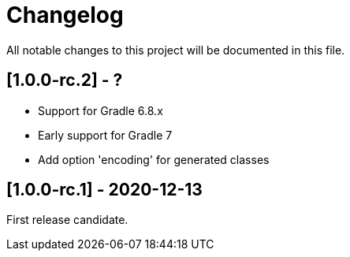 = Changelog

All notable changes to this project will be documented in this file.

== [1.0.0-rc.2] - ?

* Support for Gradle 6.8.x
* Early support for Gradle 7
* Add option 'encoding' for generated classes

== [1.0.0-rc.1] - 2020-12-13

First release candidate.
